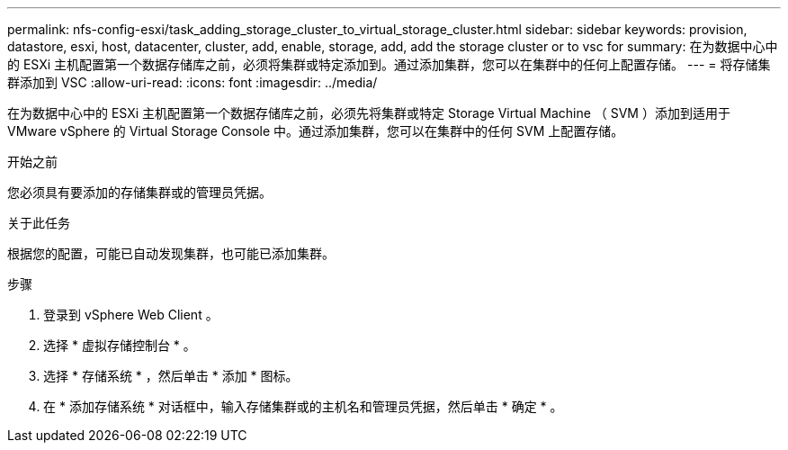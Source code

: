 ---
permalink: nfs-config-esxi/task_adding_storage_cluster_to_virtual_storage_cluster.html 
sidebar: sidebar 
keywords: provision, datastore, esxi, host, datacenter, cluster, add, enable, storage, add, add the storage cluster or to vsc for 
summary: 在为数据中心中的 ESXi 主机配置第一个数据存储库之前，必须将集群或特定添加到。通过添加集群，您可以在集群中的任何上配置存储。 
---
= 将存储集群添加到 VSC
:allow-uri-read: 
:icons: font
:imagesdir: ../media/


[role="lead"]
在为数据中心中的 ESXi 主机配置第一个数据存储库之前，必须先将集群或特定 Storage Virtual Machine （ SVM ）添加到适用于 VMware vSphere 的 Virtual Storage Console 中。通过添加集群，您可以在集群中的任何 SVM 上配置存储。

.开始之前
您必须具有要添加的存储集群或的管理员凭据。

.关于此任务
根据您的配置，可能已自动发现集群，也可能已添加集群。

.步骤
. 登录到 vSphere Web Client 。
. 选择 * 虚拟存储控制台 * 。
. 选择 * 存储系统 * ，然后单击 * 添加 * 图标。
. 在 * 添加存储系统 * 对话框中，输入存储集群或的主机名和管理员凭据，然后单击 * 确定 * 。

